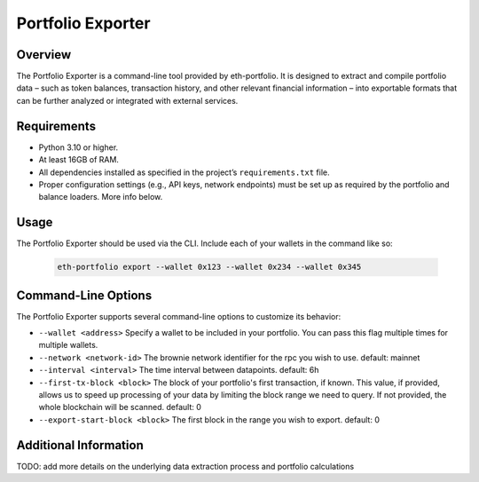 Portfolio Exporter
==================

Overview
--------
The Portfolio Exporter is a command-line tool provided by eth-portfolio. It is designed to extract and compile portfolio data – such as token balances, transaction history, and other relevant financial information – into exportable formats that can be further analyzed or integrated with external services.

Requirements
------------
- Python 3.10 or higher.
- At least 16GB of RAM.
- All dependencies installed as specified in the project’s ``requirements.txt`` file.
- Proper configuration settings (e.g., API keys, network endpoints) must be set up as required by the portfolio and balance loaders. More info below.

Usage
-----
The Portfolio Exporter should be used via the CLI. Include each of your wallets in the command like so:
  
  .. code-block:: bash
  
      eth-portfolio export --wallet 0x123 --wallet 0x234 --wallet 0x345

Command-Line Options
--------------------
The Portfolio Exporter supports several command-line options to customize its behavior:

- ``--wallet <address>``
  Specify a wallet to be included in your portfolio. You can pass this flag multiple times for multiple wallets.

- ``--network <network-id>``
  The brownie network identifier for the rpc you wish to use. default: mainnet

- ``--interval <interval>``
  The time interval between datapoints. default: 6h

- ``--first-tx-block <block>``
  The block of your portfolio's first transaction, if known. This value, if provided, allows us to speed up processing of your data by limiting the block range we need to query. If not provided, the whole blockchain will be scanned. default: 0
  
- ``--export-start-block <block>``
  The first block in the range you wish to export. default: 0

Additional Information
----------------------
TODO: add more details on the underlying data extraction process and portfolio calculations
